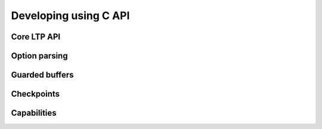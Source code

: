 .. SPDX-License-Identifier: GPL-2.0-or-later

.. Include headers in this file with:
.. .. kernel-doc:: ../../include/tst_test.h

Developing using C API
======================

Core LTP API
------------

.. kernel-doc:: ../../include/tst_res_flags.h
.. kernel-doc:: ../../include/tst_test.h

Option parsing
--------------

.. kernel-doc:: ../../include/tst_parse.h

Guarded buffers
---------------

.. kernel-doc:: ../../include/tst_buffers.h

Checkpoints
-----------

.. kernel-doc:: ../../include/tst_checkpoint.h

Capabilities
------------

.. kernel-doc:: ../../include/tst_capability.h
